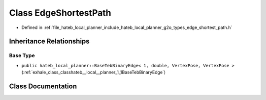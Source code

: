 .. _exhale_class_classhateb__local__planner_1_1EdgeShortestPath:

Class EdgeShortestPath
======================

- Defined in :ref:`file_hateb_local_planner_include_hateb_local_planner_g2o_types_edge_shortest_path.h`


Inheritance Relationships
-------------------------

Base Type
*********

- ``public hateb_local_planner::BaseTebBinaryEdge< 1, double, VertexPose, VertexPose >`` (:ref:`exhale_class_classhateb__local__planner_1_1BaseTebBinaryEdge`)


Class Documentation
-------------------


.. doxygenclass:: hateb_local_planner::EdgeShortestPath
   :project: CoHAN2.0
   :members:
   :protected-members:
   :undoc-members:
   :private-members: